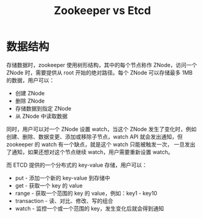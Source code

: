 :PROPERTIES:
:ID:       1FD5B8D7-E606-483E-8353-A51B125627A7
:END:
#+TITLE: Zookeeper vs Etcd

* 数据结构
  存储数据时，zookeeper 使用树形结构，其中的每个节点称作 ZNode，访问一个 ZNode 时，需要提供从 root 开始的绝对路径。每个 ZNode 可以存储最多 1MB 的数据，用户可以：
  + 创建 ZNode
  + 删除 ZNode
  + 存储数据到指定 ZNode
  + 从 ZNode 中读取数据

  同时，用户可以对一个 ZNode 设置 watch，当这个 ZNode 发生了变化时，例如 创建、删除、数据变更、添加或移除子节点，watch API 就会发出通知，但 zookeeper 的 watch 有一个缺点，就是这个 watch 只能被触发一次，
  一旦发出了通知，如果还想对这个节点继续 watch，用户需要重新设置 watch。

  而 ETCD 提供的一个分布式的 key-value 存储，用户可以：
  + put - 添加一个新的 key-value 到存储中
  + get - 获取一个 key 的 value
  + range - 获取一个范围的 key 的 value，例如：key1 - key10
  + transaction - 读、对比、修改、写的组合
  + watch - 监控一个或一个范围的 key，发生变化后就会得到通知

